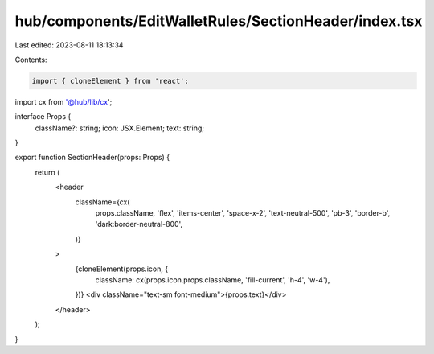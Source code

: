 hub/components/EditWalletRules/SectionHeader/index.tsx
======================================================

Last edited: 2023-08-11 18:13:34

Contents:

.. code-block:: tsx

    import { cloneElement } from 'react';

import cx from '@hub/lib/cx';

interface Props {
  className?: string;
  icon: JSX.Element;
  text: string;
}

export function SectionHeader(props: Props) {
  return (
    <header
      className={cx(
        props.className,
        'flex',
        'items-center',
        'space-x-2',
        'text-neutral-500',
        'pb-3',
        'border-b',
        'dark:border-neutral-800',
      )}
    >
      {cloneElement(props.icon, {
        className: cx(props.icon.props.className, 'fill-current', 'h-4', 'w-4'),
      })}
      <div className="text-sm font-medium">{props.text}</div>
    </header>
  );
}


